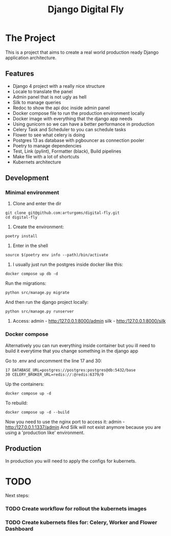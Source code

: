 #+TITLE: Django Digital Fly

#+html: <p align="center"><img src="https://github.com/arturgoms/digital-fly/actions/workflows/build.yml/badge.svg" /><img src="https://github.com/arturgoms/digital-fly/actions/workflows/tests.yml/badge.svg" /><img src="https://github.com/arturgoms/digital-fly/actions/workflows/lint.yml/badge.svg" /><img src="https://github.com/arturgoms/digital-fly/actions/workflows/format.yml/badge.svg" /></p>

* The Project

This is a project that aims to create a real world production ready Django application architecture.

** Features
- Django 4 project with a really nice structure
- Locale to translate the panel
- Admin panel that is not ugly as hell
- Silk to manage queries
- Redoc to show the api doc inside admin panel
- Docker compose file to run the production environment locally
- Docker image with everything that the django app needs
- Using gunicorn so we can have a better performance in production
- Celery Task and Scheduler to you can schedule tasks
- Flower to see what celery is doing
- Postgres 13 as database with pgbouncer as connection pooler
- Poetry to manage dependencies
- Test, Link (pylint), Formatter (black), Build pipelines
- Make file with a lot of shortcuts
- Kubernets architecture
** Development
*** Minimal environment
1. Clone and enter the dir
#+BEGIN_SRC shell
git clone git@github.com:arturgoms/digital-fly.git
cd digital-fly
#+END_SRC
2. Create the environment:
#+BEGIN_SRC shell
poetry install
#+END_SRC
3. Enter in the shell
#+BEGIN_SRC shell
source $(poetry env info --path)/bin/activate
#+END_SRC
4. I usually just run the postgres inside docker like this:
#+BEGIN_SRC shell
docker compose up db -d
#+END_SRC
Run the migrations:
#+BEGIN_SRC shell
python src/manage.py migrate
#+END_SRC
And then run the django project locally:
#+BEGIN_SRC shell
python src/manage.py runserver
#+END_SRC
5. Access:
   admin - http:/127.0.0.1:8000/admin
   silk - http:/127.0.0.1:8000/silk

*** Docker compose
Alternatively you can run everything inside container but you ill need to build it everytime that you change something in the django app

Go to .env and uncomment the line 17 and 30:

#+BEGIN_SRC shell
17 DATABASE_URL=postgres://postgres:postgres@db:5432/base
30 CELERY_BROKER_URL=redis://:@redis:6379/0
#+END_SRC

Up the containers:
#+BEGIN_SRC shell
docker compose up -d
#+END_SRC
To rebuild:
#+BEGIN_SRC shell
docker compose up -d --build
#+END_SRC
Now you need to use the nginx port to access it:
   admin - http:/127.0.0.1:1337/admin
And Silk will not exist anymore because you are using a 'production like' environment.
** Production
In production you will need to apply the configs for kubernets.

* TODO
Next steps:

*** TODO Create workflow for rollout the kubernets images
*** TODO Create kubernets files for: Celery, Worker and Flower Dashboard
